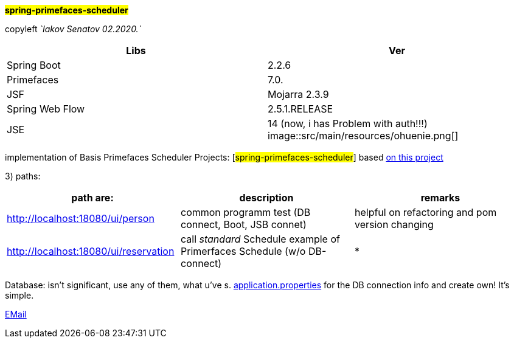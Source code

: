 
#*spring-primefaces-scheduler*#


copyleft _`Iakov Senatov 02.2020.`_


|===
|Libs | Ver

|Spring Boot
|2.2.6
|Primefaces

|7.0.
|JSF
|Mojarra 2.3.9

|Spring Web Flow
|2.5.1.RELEASE
|JSE
|14 (now, i has Problem with auth!!!)
image::src/main/resources/ohuenie.png[]

|===


implementation of Basis Primefaces Scheduler Projects:
 [#spring-primefaces-scheduler#] based  https://www.codenotfound.com/jsf-primefaces-example-spring-boot-maven.html[on this project]

3) paths:


|===
|*path are:* | *description* |*remarks*

|http://localhost:18080/ui/person
| common programm test (DB connect, Boot, JSB connet)
| helpful on refactoring and pom version changing

|http://localhost:18080/ui/reservation
|call _standard_ Schedule example of Primerfaces Schedule (w/o DB-connect)
| *
|===


Database: isn't significant, use any of them, what u've s. file://application.properties[application.properties]
for the DB connection info and create own! It's simple.

mailto://javaentwickler@gmail.com[EMail]



